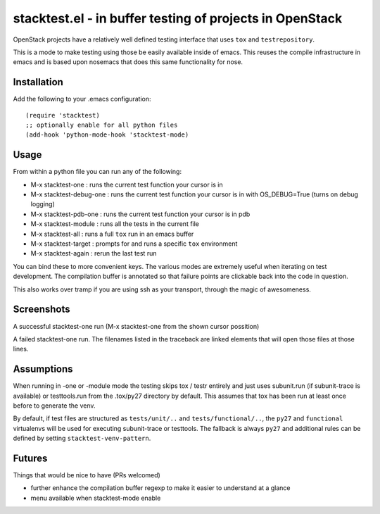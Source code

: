 ===========================================================
 stacktest.el - in buffer testing of projects in OpenStack
===========================================================

OpenStack projects have a relatively well defined testing interface
that uses ``tox`` and ``testrepository``.

This is a mode to make testing using those be easily available inside
of emacs. This reuses the compile infrastructure in emacs and is based
upon nosemacs that does this same functionality for nose.

Installation
============

Add the following to your .emacs configuration::

  (require 'stacktest)
  ;; optionally enable for all python files
  (add-hook 'python-mode-hook 'stacktest-mode)

Usage
=====

From within a python file you can run any of the following:

- M-x stacktest-one : runs the current test function your cursor is in
- M-x stacktest-debug-one : runs the current test function your cursor
  is in with OS_DEBUG=True (turns on debug logging)
- M-x stacktest-pdb-one : runs the current test function your cursor
  is in pdb
- M-x stacktest-module : runs all the tests in the current file
- M-x stacktest-all : runs a full ``tox`` run in an emacs buffer
- M-x stacktest-target : prompts for and runs a specific ``tox``
  environment
- M-x stacktest-again : rerun the last test run

You can bind these to more convenient keys. The various modes are
extremely useful when iterating on test development. The compilation
buffer is annotated so that failure points are clickable back into the
code in question.

This also works over tramp if you are using ssh as your transport,
through the magic of awesomeness.

Screenshots
===========

A successful stacktest-one run (M-x stacktest-one from the shown
cursor possition)

.. image:: images/stacktest-success.png
           :alt: stacktest successful

A failed stacktest-one run. The filenames listed in the traceback are
linked elements that will open those files at those lines.

.. image:: images/stacktest-fail.png
           :alt: stacktest failing


Assumptions
===========

When running in -one or -module mode the testing skips tox / testr
entirely and just uses subunit.run (if subunit-trace is available) or
testtools.run from the .tox/py27 directory by default. This assumes
that tox has been run at least once before to generate the venv.

By default, if test files are structured as ``tests/unit/..`` and
``tests/functional/..``, the ``py27`` and ``functional`` virtualenvs
will be used for executing subunit-trace or testtools. The fallback is
always ``py27`` and additional rules can be defined by setting
``stacktest-venv-pattern``.

Futures
=======

Things that would be nice to have (PRs welcomed)

- further enhance the compilation buffer regexp to make it easier to
  understand at a glance
- menu available when stacktest-mode enable
